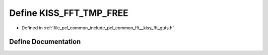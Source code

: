 .. _exhale_define___kiss__fft__guts_8h_1ab915c572fe96a51a3528b7419248b655:

Define KISS_FFT_TMP_FREE
========================

- Defined in :ref:`file_pcl_common_include_pcl_common_fft__kiss_fft_guts.h`


Define Documentation
--------------------


.. doxygendefine:: KISS_FFT_TMP_FREE
